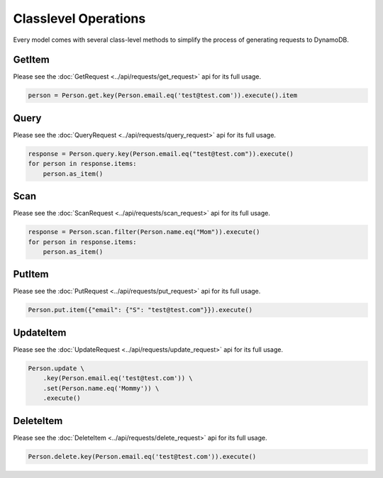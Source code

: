 Classlevel Operations
=====================

Every model comes with several class-level methods to simplify the process of generating requests to DynamoDB.

GetItem
-------
Please see the :doc:`GetRequest <../api/requests/get_request>` api for its full usage.

.. code-block:: python

    person = Person.get.key(Person.email.eq('test@test.com')).execute().item

Query
-----
Please see the :doc:`QueryRequest <../api/requests/query_request>` api for its full usage.

.. code-block:: python

    response = Person.query.key(Person.email.eq("test@test.com")).execute()
    for person in response.items:
        person.as_item()

Scan
----
Please see the :doc:`ScanRequest <../api/requests/scan_request>` api for its full usage.

.. code-block:: python

    response = Person.scan.filter(Person.name.eq("Mom")).execute()
    for person in response.items:
        person.as_item()

PutItem
-------
Please see the :doc:`PutRequest <../api/requests/put_request>` api for its full usage.

.. code-block:: python

    Person.put.item({"email": {"S": "test@test.com"}}).execute()


UpdateItem
----------
Please see the :doc:`UpdateRequest <../api/requests/update_request>` api for its full usage.

.. code-block:: python

    Person.update \
        .key(Person.email.eq('test@test.com')) \
        .set(Person.name.eq('Mommy')) \
        .execute()

DeleteItem
----------
Please see the :doc:`DeleteItem <../api/requests/delete_request>` api for its full usage.

.. code-block:: python

    Person.delete.key(Person.email.eq('test@test.com')).execute()
